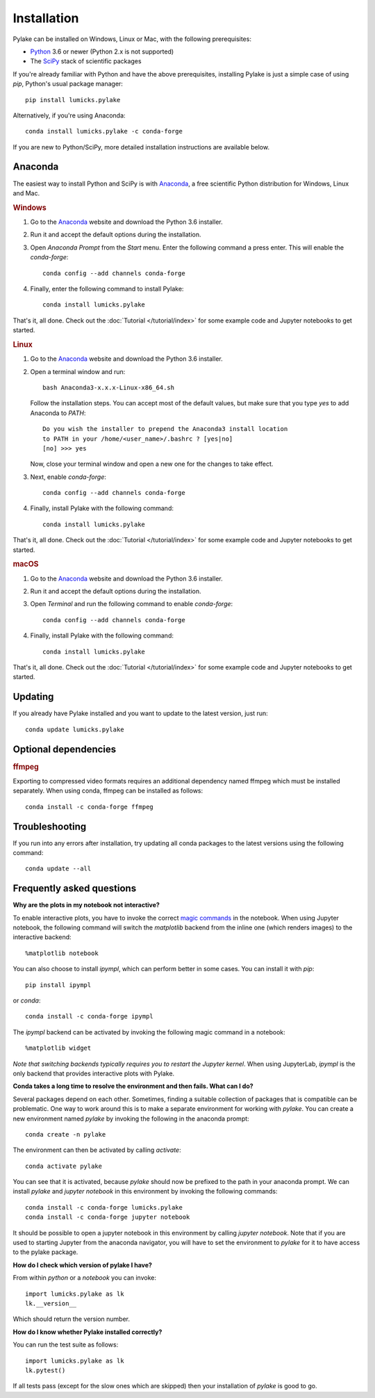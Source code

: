 Installation
============

.. _Python: https://www.python.org/
.. _SciPy: http://www.scipy.org/

Pylake can be installed on Windows, Linux or Mac, with the following prerequisites:

* `Python`_ 3.6 or newer (Python 2.x is not supported)
* The `SciPy`_ stack of scientific packages

If you're already familiar with Python and have the above prerequisites, installing Pylake is just a simple case of using `pip`, Python's usual package manager::

    pip install lumicks.pylake

Alternatively, if you're using Anaconda::

    conda install lumicks.pylake -c conda-forge

If you are new to Python/SciPy, more detailed installation instructions are available below.


Anaconda
--------

.. _Anaconda: https://www.anaconda.com/download/
.. _conda-forge: https://conda-forge.org

The easiest way to install Python and SciPy is with `Anaconda`_, a free scientific Python distribution for Windows, Linux and Mac.

.. rubric:: Windows

#. Go to the `Anaconda`_ website and download the Python 3.6 installer.

#. Run it and accept the default options during the installation.

#. Open `Anaconda Prompt` from the `Start` menu. Enter the following command a press enter. This will enable the `conda-forge`::

    conda config --add channels conda-forge

#. Finally, enter the following command to install Pylake::

    conda install lumicks.pylake

That's it, all done. Check out the :doc:`Tutorial </tutorial/index>` for some example code and Jupyter notebooks to get started.


.. rubric:: Linux

#. Go to the `Anaconda`_ website and download the Python 3.6 installer.

#. Open a terminal window and run::

    bash Anaconda3-x.x.x-Linux-x86_64.sh

   Follow the installation steps. You can accept most of the default values, but make sure
   that you type `yes` to add Anaconda to `PATH`::

       Do you wish the installer to prepend the Anaconda3 install location
       to PATH in your /home/<user_name>/.bashrc ? [yes|no]
       [no] >>> yes

   Now, close your terminal window and open a new one for the changes to take effect.

#. Next, enable `conda-forge`::

    conda config --add channels conda-forge

#. Finally, install Pylake with the following command::

    conda install lumicks.pylake

That's it, all done. Check out the :doc:`Tutorial </tutorial/index>` for some example code and Jupyter notebooks to get started.


.. rubric:: macOS

#. Go to the `Anaconda`_ website and download the Python 3.6 installer.

#. Run it and accept the default options during the installation.

#. Open `Terminal` and run the following command to enable `conda-forge`::

    conda config --add channels conda-forge

#. Finally, install Pylake with the following command::

    conda install lumicks.pylake

That's it, all done. Check out the :doc:`Tutorial </tutorial/index>` for some example code and Jupyter notebooks to get started.


Updating
--------

If you already have Pylake installed and you want to update to the latest version, just run::

    conda update lumicks.pylake


.. _ffmpeg_installation:

Optional dependencies
---------------------

.. rubric:: ffmpeg

Exporting to compressed video formats requires an additional dependency named ffmpeg which must be installed separately.
When using conda, ffmpeg can be installed as follows::

    conda install -c conda-forge ffmpeg


Troubleshooting
---------------

If you run into any errors after installation, try updating all conda packages to the latest versions using the following command::

    conda update --all


Frequently asked questions
--------------------------

**Why are the plots in my notebook not interactive?**

To enable interactive plots, you have to invoke the correct `magic commands <https://ipython.readthedocs.io/en/stable/interactive/magics.html>`_
in the notebook. When using Jupyter notebook, the following command will switch the `matplotlib` backend from the inline
one (which renders images) to the interactive backend::

    %matplotlib notebook

You can also choose to install `ipympl`, which can perform better in some cases. You can install it with `pip`::

    pip install ipympl

or `conda`::

    conda install -c conda-forge ipympl

The `ipympl` backend can be activated by invoking the following magic command in a notebook::

    %matplotlib widget

*Note that switching backends typically requires you to restart the Jupyter kernel*. When using JupyterLab, `ipympl` is
the only backend that provides interactive plots with Pylake.


**Conda takes a long time to resolve the environment and then fails. What can I do?**

Several packages depend on each other. Sometimes, finding a suitable collection of packages that is compatible can be
problematic. One way to work around this is to make a separate environment for working with `pylake`. You can create a
new environment named `pylake` by invoking the following in the anaconda prompt::

    conda create -n pylake

The environment can then be activated by calling `activate`::

    conda activate pylake

You can see that it is activated, because `pylake` should now be prefixed to the path in your anaconda prompt. We can
install `pylake` and `jupyter notebook` in this environment by invoking the following commands::

    conda install -c conda-forge lumicks.pylake
    conda install -c conda-forge jupyter notebook

It should be possible to open a jupyter notebook in this environment by calling `jupyter notebook`. Note that if you
are used to starting Jupyter from the anaconda navigator, you will have to set the environment to `pylake` for it to
have access to the pylake package.


**How do I check which version of pylake I have?**

From within `python` or a `notebook` you can invoke::

    import lumicks.pylake as lk
    lk.__version__

Which should return the version number.


**How do I know whether Pylake installed correctly?**

You can run the test suite as follows::

    import lumicks.pylake as lk
    lk.pytest()

If all tests pass (except for the slow ones which are skipped) then your installation of `pylake` is good to go.
